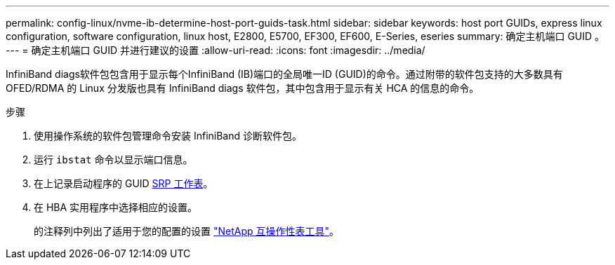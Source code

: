 ---
permalink: config-linux/nvme-ib-determine-host-port-guids-task.html 
sidebar: sidebar 
keywords: host port GUIDs, express linux configuration, software configuration, linux host, E2800, E5700, EF300, EF600, E-Series, eseries 
summary: 确定主机端口 GUID 。 
---
= 确定主机端口 GUID 并进行建议的设置
:allow-uri-read: 
:icons: font
:imagesdir: ../media/


[role="lead"]
InfiniBand diags软件包包含用于显示每个InfiniBand (IB)端口的全局唯一ID (GUID)的命令。通过附带的软件包支持的大多数具有 OFED/RDMA 的 Linux 分发版也具有 InfiniBand diags 软件包，其中包含用于显示有关 HCA 的信息的命令。

.步骤
. 使用操作系统的软件包管理命令安装 InfiniBand 诊断软件包。
. 运行 `ibstat` 命令以显示端口信息。
. 在上记录启动程序的 GUID xref:nvme-ib-worksheet-concept.adoc[SRP 工作表]。
. 在 HBA 实用程序中选择相应的设置。
+
的注释列中列出了适用于您的配置的设置 https://mysupport.netapp.com/matrix["NetApp 互操作性表工具"^]。


